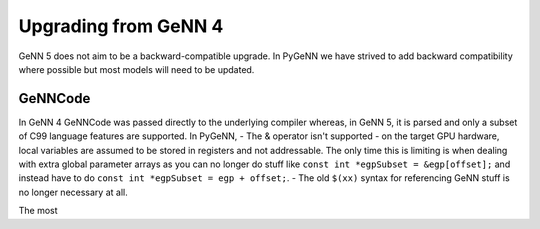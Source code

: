 .. py:currentmodule:: pygenn

=====================
Upgrading from GeNN 4
=====================
GeNN 5 does not aim to be a backward-compatible upgrade.
In PyGeNN we have strived to add backward compatibility where possible but most models will need to be updated.

--------
GeNNCode
--------
In GeNN 4 GeNNCode was passed directly to the underlying compiler whereas, in GeNN 5, it is parsed and only a subset of C99 language features are supported.
In PyGeNN,
- The & operator isn't supported - on the target GPU hardware, local variables are assumed to be stored in registers and not addressable. The only time this is limiting is when dealing with extra global parameter arrays as you can no longer do stuff like ``const int *egpSubset = &egp[offset];`` and instead have to do ``const int *egpSubset = egp + offset;``.
- The old ``$(xx)`` syntax for referencing GeNN stuff is no longer necessary at all. 

The most